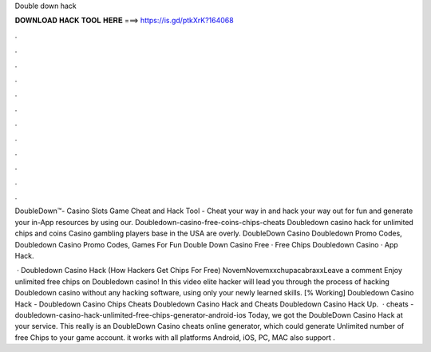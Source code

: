 Double down hack



𝐃𝐎𝐖𝐍𝐋𝐎𝐀𝐃 𝐇𝐀𝐂𝐊 𝐓𝐎𝐎𝐋 𝐇𝐄𝐑𝐄 ===> https://is.gd/ptkXrK?164068



.



.



.



.



.



.



.



.



.



.



.



.

DoubleDown™- Casino Slots Game Cheat and Hack Tool - Cheat your way in and hack your way out for fun and generate your in-App resources by using our. Doubledown-casino-free-coins-chips-cheats Doubledown casino hack for unlimited chips and coins Casino gambling players base in the USA are overly. DoubleDown Casino Doubledown Promo Codes, Doubledown Casino Promo Codes, Games For Fun Double Down Casino Free · Free Chips Doubledown Casino · App Hack.

 · Doubledown Casino Hack (How Hackers Get Chips For Free) NovemNovemxxchupacabraxxLeave a comment Enjoy unlimited free chips on Doubledown casino! In this video elite hacker will lead you through the process of hacking Doubledown casino without any hacking software, using only your newly learned skills. [% Working] Doubledown Casino Hack - Doubledown Casino Chips Cheats Doubledown Casino Hack and Cheats Doubledown Casino Hack Up.  · cheats - doubledown-casino-hack-unlimited-free-chips-generator-android-ios Today, we got the DoubleDown Casino Hack at your service. This really is an DoubleDown Casino cheats online generator, which could generate Unlimited number of free Chips to your game account. it works with all platforms Android, iOS, PC, MAC also support .
